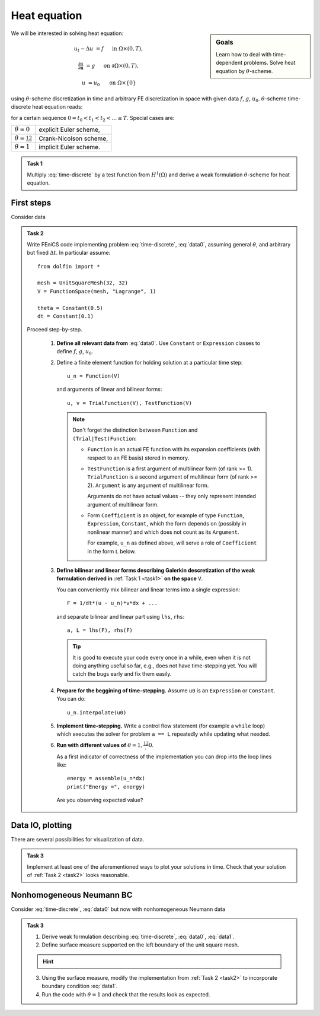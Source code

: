 Heat equation
=============

.. sidebar:: Goals

    Learn how to deal with time-dependent problems.
    Solve heat equation by :math:`\theta`-scheme.

We will be interested in solving heat equation:

.. math::

    u_t - \Delta u &= f
        &&\quad\text{ in }\Omega\times(0, T),

    \tfrac{\partial u}{\partial\mathbf{n}} &= g
        &&\quad\text{ on }\partial\Omega\times(0, T),

    u &= u_0
        &&\quad\text{ on }\Omega\times\{0\}

using :math:`\theta`-scheme discretization in time and arbitrary FE discretization
in space with given data :math:`f`, :math:`g`, :math:`u_0`.
:math:`\theta`-scheme time-discrete heat equation reads:

.. math::
    :label: time-discrete

    \frac{1}{\Delta t} (u^{n+1} - u^n)
    - \theta\Delta u^{n+1} - (1-\theta)\Delta u^n
    &= \theta f(t_{n+1}) + (1-\theta) f(t_n)
        &&\quad\text{ in }\Omega, \; n=0,1,2,\ldots

    \tfrac{\partial u^n}{\partial\mathbf{n}} &= g(t_n)
        &&\quad\text{ on }\partial\Omega, \; n=0,1,2,\ldots

    u^0 &= u_0
        &&\quad\text{ in }\Omega

for a certain sequence :math:`0=t_0 < t_1 < t_2 < ... \leq T`.
Special cases are:

.. list-table::

    * - :math:`\theta=0`
      - explicit Euler scheme,
    * - :math:`\theta=\frac12`
      - Crank-Nicolson scheme,
    * - :math:`\theta=1`
      - implicit Euler scheme.


.. _task1:

.. admonition:: Task 1


    Multiply :eq:`time-discrete` by a test function from
    :math:`H^1(\Omega)` and derive a weak formulation
    :math:`\theta`-scheme for heat equation.


First steps
-----------

Consider data

.. math::
    :label: data0

    \Omega &= (0, 1)^2,

    T &= 2,

    f &= 0,

    g &= 0,

    u_0(x,y) &= x.

.. _task2:

.. admonition:: Task 2

    Write FEniCS code implementing problem :eq:`time-discrete`,
    :eq:`data0`, assuming general :math:`\theta`, and arbitrary
    but fixed :math:`\Delta t`. In particular assume::

        from dolfin import *

        mesh = UnitSquareMesh(32, 32)
        V = FunctionSpace(mesh, "Lagrange", 1)

        theta = Constant(0.5)
        dt = Constant(0.1)

    Proceed step-by-step.

        #. **Define all relevant data from** :eq:`data0`.
           Use ``Constant`` or ``Expression`` classes
           to define :math:`f`, :math:`g`, :math:`u_0`.

        #. Define a finite element function for holding
           solution at a particular time step::

               u_n = Function(V)

           and arguments of linear and bilinear forms::

               u, v = TrialFunction(V), TestFunction(V)

           .. Note::

               Don't forget the distinction between
               ``Function`` and ``(Trial|Test)Function``:

               * ``Function`` is an actual FE function
                 with its expansion coefficients (with
                 respect to an FE basis) stored in memory.

               * ``TestFunction`` is a first argument of
                 multilinear form (of rank >= 1).
                 ``TrialFunction`` is a second argument of
                 multilinear form (of rank >= 2).
                 ``Argument`` is any argument of
                 multilinear form.

                 Arguments do not have actual values
                 -- they only represent intended argument
                 of multilinear form.

               * Form ``Coefficient`` is an object,
                 for example of type ``Function``,
                 ``Expression``, ``Constant``, which the form
                 depends on (possibly in nonlinear manner)
                 and which does not count as its ``Argument``.

                 For example, ``u_n`` as defined above, will
                 serve a role of ``Coefficient`` in the form
                 ``L`` below.

        #. **Define bilinear and linear forms describing
           Galerkin descretization of the weak formulation
           derived in**
           :ref:`Task 1 <task1>`
           **on the space** ``V``.

           You can conveniently mix bilinear and
           linear terms into a single expression::

               F = 1/dt*(u - u_n)*v*dx + ...

           and separate bilinear and linear part
           using ``lhs``, ``rhs``::

               a, L = lhs(F), rhs(F)

           .. tip::

               It is good to execute your code every once in a while,
               even when it is not doing anything useful so far,
               e.g., does not have time-stepping yet. You will
               catch the bugs early and fix them easily.

        #. **Prepare for the beggining of time-stepping.**
           Assume ``u0`` is an ``Expression`` or ``Constant``.
           You can do::

               u_n.interpolate(u0)

        #. **Implement time-stepping.** Write a control flow
           statement (for example a ``while`` loop) which executes
           the solver for problem ``a == L`` repeatedly while
           updating what needed.

        #. **Run with different values of**
           :math:`\theta=1,\frac12,0`.

           As a first indicator of correctness of the implementation
           you can drop into the loop lines
           like::

               energy = assemble(u_n*dx)
               print("Energy =", energy)

           Are you observing expected value?


Data IO, plotting
-----------------

There are several possibilities for visualization of data.

.. toggle-header::
    :header: **XDMF output and Paraview**

    One possibility is to use IO facilities of FEniCS and
    visualize using external software, for example Paraview.

    .. Note::

        This approach allows to separate

        * actual computation, which can happen in headless HPC
          environment, for example big parallel clusters of
          thousands of CPU cores,

        * and visualization, which many times needs human
          interaction.

    Code for storing data to file could look like::

        # Open file for XDMF IO
        f = XDMFFile('solution.xdmf')

        while t < T:

            # Compute time step
            perform_timestep(u_n, t, dt)
            t += dt

            # Save the result to file at time t
            f.write(u_n, t)

    Then you can open Paraview by shell command

    .. code-block:: bash

        paraview &

    and visualize the file ``solution.xdmf``.

.. toggle-header::
    :header: **Matplotlib -- native plotting in Python**

    Another possibility is to use Python plotting library
    `Matplotlib <https://matplotlib.org/>`_.

    .. Note::

        `Matplotlib <https://matplotlib.org/>`_ is Python native
        plotting library, which is programmable and supports

        * interactive use from Python interpreters, including
          popular shells like `Jupyter <https://jupyter.org/>`_,
        * high-quality vector output suitable for scientific
          publishing.

        FEniCS ``plot(obj, **kwargs)`` function implements
        plotting using Matplotlib for several different types
        of ``obj``, for instance ``Function``, ``Expression``,
        ``Mesh``, ``MeshFunction``. As Matplotlib is highly
        programmable and customizable, FEniCS ``plot()`` is
        typically accompanied by some native matplotlib
        commands. Mimimal example of
        interaction of FEniCS and matplotlib::

            from dolfin import *
            import matplotlib.pyplot as plt

            mesh = UnitSquareMesh(64, 64)
            plot(mesh)
            plt.savefig('mesh_64_64.pdf')  # Render to PDF
            plt.show()  # Render into interactive window

    Add something along the lines of::

        import matplotlib.pyplot as plt

        # Open a plot window
        fig = plt.figure()
        fig.show()

        while t < T:

            # Compute time step
            perform_timestep(u_n, t, dt)
            t += dt

            # Update plot to current time step
            fig.clear()
            p = plot(u_n, mode="warp")
            fig.colorbar(p)
            fig.gca().set_zlim((0, 2))
            fig.canvas.draw()


.. admonition:: Task 3

    Implement at least one of the aforementioned ways to
    plot your solutions in time. Check that your solution
    of :ref:`Task 2 <task2>` looks reasonable.


Nonhomogeneous Neumann BC
-------------------------

Consider :eq:`time-discrete`, :eq:`data0` but now with
nonhomogeneous Neumann data

.. math::
    :label: data1

    g &= 1 \text{ on } \{ x = 0 \},

    g &= 0 \text{ elsewhere}.


.. admonition:: Task 3

    #. Derive weak formulation describing
       :eq:`time-discrete`, :eq:`data0`, :eq:`data1`.

    #. Define surface measure supported on the left
       boundary of the unit square mesh.

    .. hint::
        .. toggle-header::
            :header: **Show/Hide Code**

            .. code-block:: python3

                # Define instance of SubDomain class
                class Left(SubDomain):
                    def inside(self, x, on_boundary):
                        return on_boundary and near(x[0], 0)
                left = Left()

                # Define and mark mesh function on facets
                facets = MeshFunction('size_t', mesh, mesh.topology().dim()-1)
                left.mark(facets, 1)

                # Define exterior facet measure where facets==1
                ds_left = Measure("ds", mesh, subdomain_data=facets, subdomain_id=1)

    3. Using the surface measure, modify the implementation
       from :ref:`Task 2 <task2>` to incorporate boundary
       condition :eq:`data1`.

    #. Run the code with :math:`\theta=1` and check that the
       results look as expected.



.. only:: solution

    Reference solution
    ------------------
    .. toggle-header::
        :header: **Show/Hide Code**

        .. note::

            The reference solution follows `DRY principle
            <https://en.wikipedia.org/wiki/Don%27t_repeat_yourself>`_.
            Hands-on participants are not expected to write such
            a modularized code during a session.

            More clean design would be achieved by employing classes.
            It is in general a good idea to start just with free
            functions and refactor later into classes when developing
            an object oriented code.

        .. literalinclude:: heat.py
